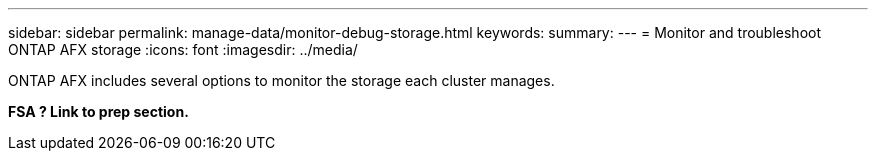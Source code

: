 ---
sidebar: sidebar
permalink: manage-data/monitor-debug-storage.html
keywords: 
summary: 
---
= Monitor and troubleshoot ONTAP AFX storage
:icons: font
:imagesdir: ../media/

[.lead]
ONTAP AFX includes several options to monitor the storage each cluster manages.

*FSA ? Link to prep section.*
